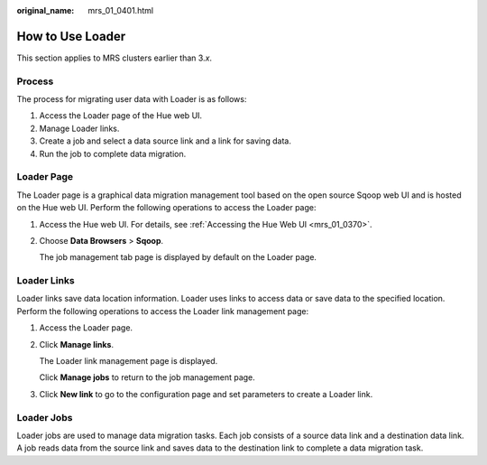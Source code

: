 :original_name: mrs_01_0401.html

.. _mrs_01_0401:

How to Use Loader
=================

This section applies to MRS clusters earlier than 3.\ *x*.

Process
-------

The process for migrating user data with Loader is as follows:

#. Access the Loader page of the Hue web UI.
#. Manage Loader links.
#. Create a job and select a data source link and a link for saving data.
#. Run the job to complete data migration.

.. _mrs_01_0401__s12f4baccf3914471bee631d0ca198278:

Loader Page
-----------

The Loader page is a graphical data migration management tool based on the open source Sqoop web UI and is hosted on the Hue web UI. Perform the following operations to access the Loader page:

#. Access the Hue web UI. For details, see :ref:`Accessing the Hue Web UI <mrs_01_0370>`.

#. Choose **Data Browsers** > **Sqoop**.

   The job management tab page is displayed by default on the Loader page.

Loader Links
------------

Loader links save data location information. Loader uses links to access data or save data to the specified location. Perform the following operations to access the Loader link management page:

#. Access the Loader page.

#. Click **Manage links**.

   The Loader link management page is displayed.

   Click **Manage jobs** to return to the job management page.

#. Click **New link** to go to the configuration page and set parameters to create a Loader link.

Loader Jobs
-----------

Loader jobs are used to manage data migration tasks. Each job consists of a source data link and a destination data link. A job reads data from the source link and saves data to the destination link to complete a data migration task.
